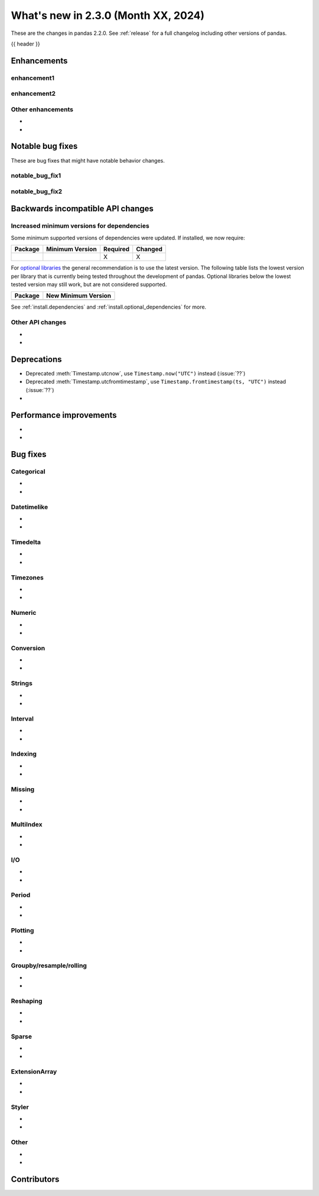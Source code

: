 .. _whatsnew_230:

What's new in 2.3.0 (Month XX, 2024)
------------------------------------

These are the changes in pandas 2.2.0. See :ref:`release` for a full changelog
including other versions of pandas.

{{ header }}

.. ---------------------------------------------------------------------------
.. _whatsnew_230.enhancements:

Enhancements
~~~~~~~~~~~~

.. _whatsnew_230.enhancements.enhancement1:

enhancement1
^^^^^^^^^^^^

.. _whatsnew_230.enhancements.enhancement2:

enhancement2
^^^^^^^^^^^^

.. _whatsnew_230.enhancements.other:

Other enhancements
^^^^^^^^^^^^^^^^^^
-
-

.. ---------------------------------------------------------------------------
.. _whatsnew_230.notable_bug_fixes:

Notable bug fixes
~~~~~~~~~~~~~~~~~

These are bug fixes that might have notable behavior changes.

.. _whatsnew_230.notable_bug_fixes.notable_bug_fix1:

notable_bug_fix1
^^^^^^^^^^^^^^^^

.. _whatsnew_230.notable_bug_fixes.notable_bug_fix2:

notable_bug_fix2
^^^^^^^^^^^^^^^^

.. ---------------------------------------------------------------------------
.. _whatsnew_230.api_breaking:

Backwards incompatible API changes
~~~~~~~~~~~~~~~~~~~~~~~~~~~~~~~~~~

.. _whatsnew_230.api_breaking.deps:

Increased minimum versions for dependencies
^^^^^^^^^^^^^^^^^^^^^^^^^^^^^^^^^^^^^^^^^^^
Some minimum supported versions of dependencies were updated.
If installed, we now require:

+-----------------+-----------------+----------+---------+
| Package         | Minimum Version | Required | Changed |
+=================+=================+==========+=========+
|                 |                 |    X     |    X    |
+-----------------+-----------------+----------+---------+

For `optional libraries <https://pandas.pydata.org/docs/getting_started/install.html>`_ the general recommendation is to use the latest version.
The following table lists the lowest version per library that is currently being tested throughout the development of pandas.
Optional libraries below the lowest tested version may still work, but are not considered supported.

+-----------------+---------------------+
| Package         | New Minimum Version |
+=================+=====================+
|                 |                     |
+-----------------+---------------------+

See :ref:`install.dependencies` and :ref:`install.optional_dependencies` for more.

.. _whatsnew_230.api_breaking.other:

Other API changes
^^^^^^^^^^^^^^^^^
-
-

.. ---------------------------------------------------------------------------
.. _whatsnew_230.deprecations:

Deprecations
~~~~~~~~~~~~
- Deprecated :meth:`Timestamp.utcnow`, use ``Timestamp.now("UTC")`` instead (:issue:`??`)
- Deprecated :meth:`Timestamp.utcfromtimestamp`, use ``Timestamp.fromtimestamp(ts, "UTC")`` instead (:issue:`??`)
-

.. ---------------------------------------------------------------------------
.. _whatsnew_230.performance:

Performance improvements
~~~~~~~~~~~~~~~~~~~~~~~~
-
-

.. ---------------------------------------------------------------------------
.. _whatsnew_230.bug_fixes:

Bug fixes
~~~~~~~~~

Categorical
^^^^^^^^^^^
-
-

Datetimelike
^^^^^^^^^^^^
-
-

Timedelta
^^^^^^^^^
-
-

Timezones
^^^^^^^^^
-
-

Numeric
^^^^^^^
-
-

Conversion
^^^^^^^^^^
-
-

Strings
^^^^^^^
-
-

Interval
^^^^^^^^
-
-

Indexing
^^^^^^^^
-
-

Missing
^^^^^^^
-
-

MultiIndex
^^^^^^^^^^
-
-

I/O
^^^
-
-

Period
^^^^^^
-
-

Plotting
^^^^^^^^
-
-

Groupby/resample/rolling
^^^^^^^^^^^^^^^^^^^^^^^^
-
-

Reshaping
^^^^^^^^^
-
-

Sparse
^^^^^^
-
-

ExtensionArray
^^^^^^^^^^^^^^
-
-

Styler
^^^^^^
-
-

Other
^^^^^

.. ***DO NOT USE THIS SECTION***

-
-

.. ---------------------------------------------------------------------------
.. _whatsnew_230.contributors:

Contributors
~~~~~~~~~~~~
